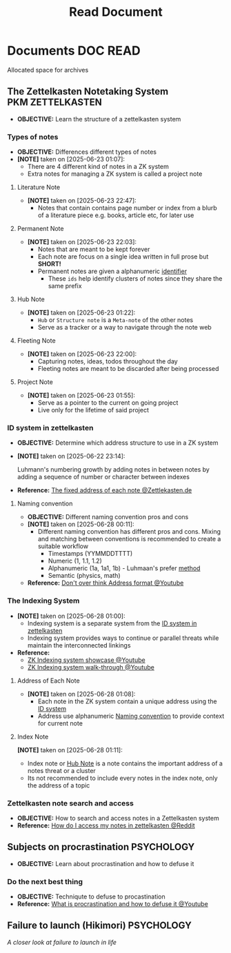 #+TITLE: Read Document
#+DESCRIPTION: Description for archive here

* Documents :DOC:READ:
Allocated space for archives
** The Zettelkasten Notetaking System :PKM:ZETTELKASTEN:
:PROPERTIES:
:ID:       705d42e4-c980-4d53-ad38-029f28d503dc
:END:
- *OBJECTIVE:* Learn the structure of a zettelkasten system
*** Types of notes
- *OBJECTIVE:* Differences different types of notes
- *[NOTE]* taken on [2025-06-23 01:07]:
  - There are 4 different kind of notes in a ZK system
  - Extra notes for managing a ZK system is called a project note
**** Literature Note
:PROPERTIES:
:ID:       0f060514-2ddf-46c9-8239-bec214900da7
:END:
- *[NOTE]* taken on [2025-06-23 22:47]:
  - Notes that contain contains page number or index from a blurb of a literature piece e.g. books, article etc, for later use
**** Permanent Note
:PROPERTIES:
:ID:       75718488-5cd3-46f7-abbb-e691be72d4b0
:END:
- *[NOTE]* taken on [2025-06-23 22:03]:
  - Notes that are meant to be kept forever
  - Each note are focus on a single idea written in full prose but *SHORT!*
  - Permanent notes are given a alphanumeric [[id:0ce0544c-320b-4aef-9bad-14564ee61474][identifier]]
    - These =ids= help identify clusters of notes since they share the same prefix
**** Hub Note
:PROPERTIES:
:ID:       fe01f997-0aef-4081-9b5b-33e20019f9d0
:END:
- *[NOTE]* taken on [2025-06-23 01:22]:
  - =Hub= or =Structure note= is a =Meta-note= of the other notes
  - Serve as a tracker or a way to navigate through the note web
**** Fleeting Note
:PROPERTIES:
:ID:       c7bcfdc5-883f-4e63-8a70-76249d314e21
:END:
- *[NOTE]* taken on [2025-06-23 22:00]:
  - Capturing notes, ideas, todos throughout the day
  - Fleeting notes are meant to be discarded after being processed
**** Project Note
:PROPERTIES:
:ID:       9649ee21-9cb6-4c6c-bfc8-d4481f33f272
:END:
- *[NOTE]* taken on [2025-06-23 01:55]:
  - Serve as a pointer to the current on going project
  - Live only for the lifetime of said project
*** ID system in zettelkasten
:PROPERTIES:
:ID:       0ce0544c-320b-4aef-9bad-14564ee61474
:END:
- *OBJECTIVE:* Determine which address structure to use in a ZK system
- *[NOTE]* taken on [2025-06-22 23:14]:
  #+begin_html
  <p align="left">
  <IMG src="https://zettelkasten.de/introduction/2020-08-13_folgezettel-sequence.png" alt="test image" width=50%/>
  </p>
  #+end_html
  Luhmann's numbering growth by adding notes in between notes by adding a sequence of number or character between indexes
- *Reference:* [[https://zettelkasten.de/introduction/#the-fixed-address-of-each-note][The fixed address of each note @Zettlekasten.de]]
**** Naming convention
:PROPERTIES:
:ID: f78fe37b-4ff7-4a73-86e9-16ccf28a4888
:END:
- *OBJECTIVE:* Different naming convention pros and cons
- *[NOTE]* taken on [2025-06-28 00:11]:
  - Different naming convention has different pros and cons. Mixing and matching between conventions is recommended to create a suitable workflow
    - Timestamps (YYMMDDTTTT)
    - Numeric (1, 1.1, 1.2)
    - Alphanumeric (1a, 1a1, 1b) - Luhmaan's prefer [[id:0ce0544c-320b-4aef-9bad-14564ee61474][method]]
    - Semantic (physics, math)
- *Reference:* [[https://www.youtube.com/watch?v=92EEEsptqfI#__preview][Don't over think Address format @Youtube]]
*** The Indexing System
:PROPERTIES:
:ID: 8bc68863-62d7-4676-9d14-1fe46dc7019f
:END:
- *[NOTE]* taken on [2025-06-28 01:00]:
  - Indexing system is a separate system from the [[id:0ce0544c-320b-4aef-9bad-14564ee61474][ID system in zettelkasten]]
  - Indexing system provides ways to continue or parallel threats while maintain the interconnected linkings
- *Reference:*
  - [[https://www.youtube.com/embed/92EEEsptqfI?start=2m3s#__preview][ZK Indexing system showcase @Youtube]]
  - [[https://www.youtube.com/embed/92EEEsptqfI?start=2m28s#__preview][ZK Indexing system walk-through @Youtube]]

**** Address of Each Note
:PROPERTIES:
:ID: 242353ef-f564-47bf-985f-8816c09cd780
:END:
- *[NOTE]* taken on [2025-06-28 01:08]:
  - Each note in the ZK system contain a unique address using the [[id:0ce0544c-320b-4aef-9bad-14564ee61474][ID system]]
  - Address use alphanumeric [[id:f78fe37b-4ff7-4a73-86e9-16ccf28a4888][Naming convention]] to provide context for current note
**** Index Note
:PROPERTIES:
:ID: 6fcda433-18fc-4ec8-b059-eb48bf168d84
:END:
*[NOTE]* taken on [2025-06-28 01:11]:
  - Index note or [[id:fe01f997-0aef-4081-9b5b-33e20019f9d0][Hub Note]] is a note contains the important address of a notes threat or a cluster
  - Its not recommended to include every notes in the index note, only the address of a topic
*** Zettelkasten note search and access
:PROPERTIES:
:ID:       64a2f52f-b16c-454b-92b9-9de7a9d431f0
:END:
- *OBJECTIVE:* How to search and access notes in a Zettelkasten system
- *Reference:* [[https://l.opnxng.com/r/Zettelkasten/comments/1ejuwtj/how_to_find_my_notes_in_the_zettelkasten/][How do I access my notes in zettelkasten @Reddit]]
** Subjects on procrastination :PSYCHOLOGY:
:PROPERTIES:
:ID:       dab253c3-d227-4471-8eda-41f63f36563c
:END:
- *OBJECTIVE:* Learn about procrastination and how to defuse it
*** Do the next best thing
- *OBJECTIVE:* Techniqute to defuse to procastination
- *Reference:* [[https://www.youtube.com/embed/VBifDZwPiI4?start=8m20s#__preview][What is procrastination and how to defuse it @Youtube]]
** Failure to launch (Hikimori) :PSYCHOLOGY:
/A closer look at failure to launch in life/
